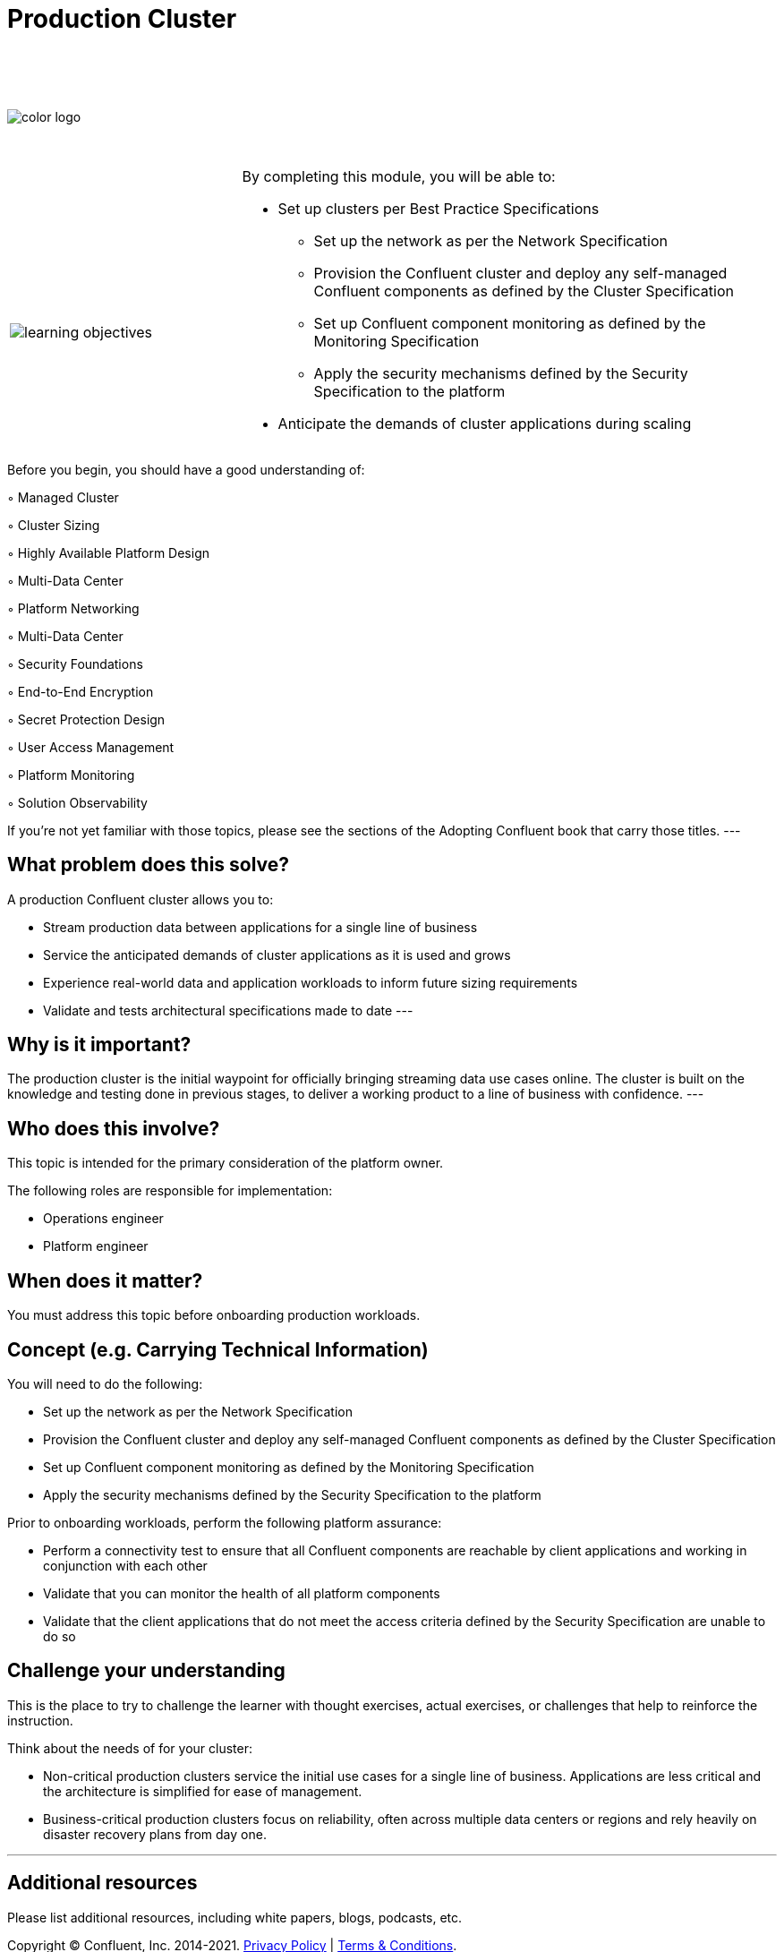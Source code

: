 :imagesdir: ../images/
:source-highlighter: rouge
:icons: font




= Production Cluster


{sp} +
{sp} +
{sp} +


image::color_logo.png[align="center",pdfwidth=75%]


{sp}+



[cols="5a,1a,14a",grid="none",frame="none"]
|===
|

{sp}+
{sp}+

image::learning-objectives.svg[pdfwidth=90%]
|
|
By completing this module, you will be able to:

* Set up clusters per Best Practice Specifications
• Set up the network as per the Network Specification
• Provision the Confluent cluster and deploy any self-managed Confluent components as defined by
the Cluster Specification
• Set up Confluent component monitoring as defined by the Monitoring Specification
• Apply the security mechanisms defined by the Security Specification to the platform
* Anticipate the demands of cluster applications during scaling


|===

Before you begin, you should have a good understanding of:

◦ Managed Cluster

◦ Cluster Sizing

◦ Highly Available Platform Design

◦ Multi-Data Center

◦ Platform Networking

◦ Multi-Data Center

◦ Security Foundations

◦ End-to-End Encryption

◦ Secret Protection Design

◦ User Access Management

◦ Platform Monitoring

◦ Solution Observability

If you're not yet familiar with those topics, please see the sections of the Adopting Confluent book that carry those titles.
---

== What problem does this solve?

A production Confluent cluster allows you to:

* Stream production data between applications for a single line of business

* Service the anticipated demands of cluster applications as it is used and grows

* Experience real-world data and application workloads to inform future sizing requirements

* Validate and tests architectural specifications made to date
---

== Why is it important?

The production cluster is the initial waypoint for officially bringing streaming data use cases online. The cluster is built on the knowledge and testing done in previous stages, to deliver a working product to a line of business with confidence.
---

== Who does this involve?

This topic is intended for the primary consideration of the platform owner.

The following roles are responsible for implementation:

- Operations engineer

- Platform engineer

== When does it matter?

You must address this topic before onboarding production workloads.

== Concept (e.g. Carrying Technical Information)

You will need to do the following:

- Set up the network as per the Network Specification

- Provision the Confluent cluster and deploy any self-managed Confluent components as defined by the Cluster Specification

- Set up Confluent component monitoring as defined by the Monitoring Specification

- Apply the security mechanisms defined by the Security Specification to the platform

Prior to onboarding workloads, perform the following platform assurance:

- Perform a connectivity test to ensure that all Confluent components are reachable by client applications and working in conjunction with each other

- Validate that you can monitor the health of all platform components

- Validate that the client applications that do not meet the access criteria defined by the Security Specification are unable to do so

== Challenge your understanding

This is the place to try to challenge the learner with thought exercises, actual exercises, or challenges that help to reinforce the instruction.

Think about the needs of for your cluster:

- Non-critical production clusters service the initial use cases for a single line of business. Applications are less critical and the architecture is simplified for ease of management.

- Business-critical production clusters focus on reliability, often across multiple data centers or regions and rely heavily on disaster recovery plans from day one.

---

== Additional resources

Please list additional resources, including white papers, blogs, podcasts, etc.

[.text-center]
Copyright © Confluent, Inc. 2014-2021. https://www.confluent.io/confluent-privacy-statement/[Privacy Policy] | https://www.confluent.io/terms-of-use/[Terms & Conditions]. +
Apache, Apache Kafka, Kafka and the Kafka logo are trademarks of the +
http://www.apache.org/[Apache Software Foundation]
